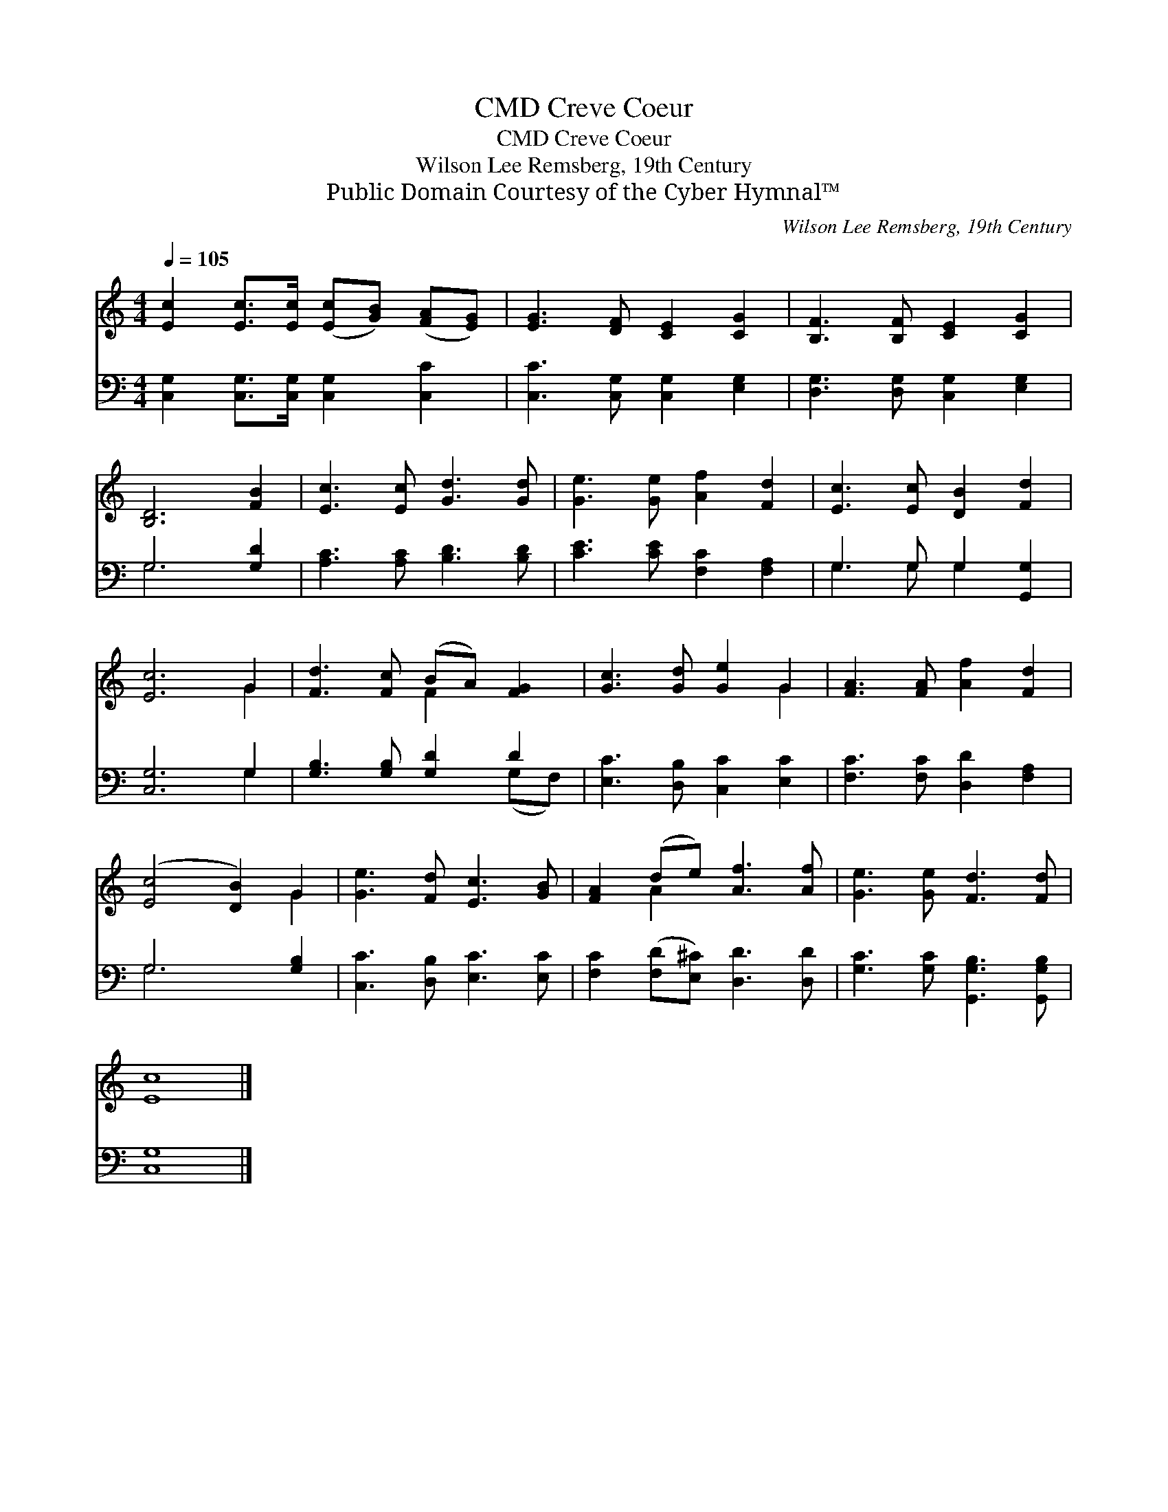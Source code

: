X:1
T:Creve Coeur, CMD
T:Creve Coeur, CMD
T:Wilson Lee Remsberg, 19th Century
T:Public Domain Courtesy of the Cyber Hymnal™
C:Wilson Lee Remsberg, 19th Century
Z:Public Domain
Z:Courtesy of the Cyber Hymnal™
%%score ( 1 2 ) ( 3 4 )
L:1/8
Q:1/4=105
M:4/4
K:C
V:1 treble 
V:2 treble 
V:3 bass 
V:4 bass 
V:1
 [Ec]2 [Ec]>[Ec] ([Ec][GB]) ([FA][EG]) | [EG]3 [DF] [CE]2 [CG]2 | [B,F]3 [B,F] [CE]2 [CG]2 | %3
 [B,D]6 [FB]2 | [Ec]3 [Ec] [Gd]3 [Gd] | [Ge]3 [Ge] [Af]2 [Fd]2 | [Ec]3 [Ec] [DB]2 [Fd]2 | %7
 [Ec]6 G2 | [Fd]3 [Fc] (BA) [FG]2 | [Gc]3 [Gd] [Ge]2 G2 | [FA]3 [FA] [Af]2 [Fd]2 | %11
 ([Ec]4 [DB]2) G2 | [Ge]3 [Fd] [Ec]3 [GB] | [FA]2 (de) [Af]3 [Af] | [Ge]3 [Ge] [Fd]3 [Fd] | %15
 [Ec]8 |] %16
V:2
 x8 | x8 | x8 | x8 | x8 | x8 | x8 | x6 G2 | x4 F2 x2 | x6 G2 | x8 | x6 G2 | x8 | x2 A2 x4 | x8 | %15
 x8 |] %16
V:3
 [C,G,]2 [C,G,]>[C,G,] [C,G,]2 [C,C]2 | [C,C]3 [C,G,] [C,G,]2 [E,G,]2 | %2
 [D,G,]3 [D,G,] [C,G,]2 [E,G,]2 | G,6 [G,D]2 | [A,C]3 [A,C] [B,D]3 [B,D] | %5
 [CE]3 [CE] [F,C]2 [F,A,]2 | G,3 G, G,2 [G,,G,]2 | [C,G,]6 G,2 | [G,B,]3 [G,B,] [G,D]2 D2 | %9
 [E,C]3 [D,B,] [C,C]2 [E,C]2 | [F,C]3 [F,C] [D,D]2 [F,A,]2 | G,6 [G,B,]2 | %12
 [C,C]3 [D,B,] [E,C]3 [E,C] | [F,C]2 ([F,D][E,^C]) [D,D]3 [D,D] | %14
 [G,C]3 [G,C] [G,,G,B,]3 [G,,G,B,] | [C,G,]8 |] %16
V:4
 x8 | x8 | x8 | G,6 x2 | x8 | x8 | G,3 G, G,2 x2 | x6 G,2 | x6 (G,F,) | x8 | x8 | G,6 x2 | x8 | %13
 x8 | x8 | x8 |] %16

